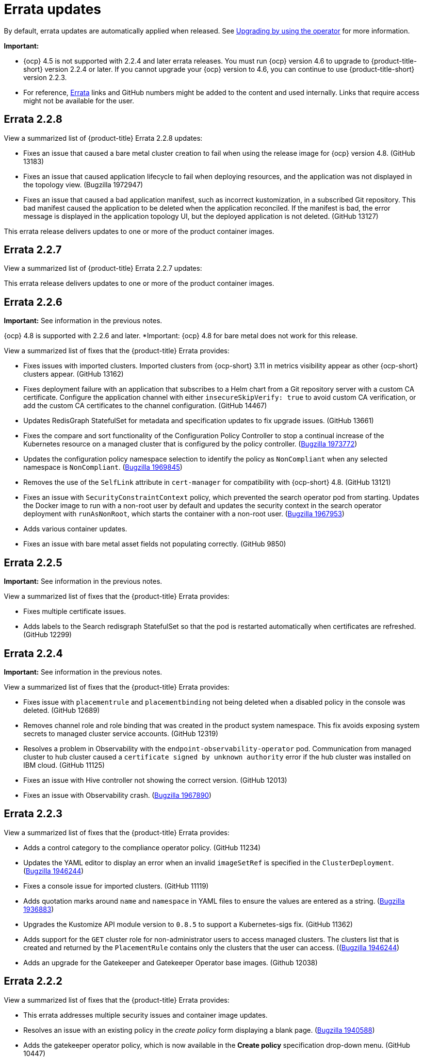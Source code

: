 [#errata-updates]
= Errata updates

By default, errata updates are automatically applied when released. See link:../install/upgrade_hub.adoc#upgrading-by-using-the-operator[Upgrading by using the operator] for more information.

*Important:* 

- {ocp} 4.5 is not supported with 2.2.4 and later errata releases. You must run {ocp} version 4.6 to upgrade to {product-title-short} version 2.2.4 or later. If you cannot upgrade your {ocp} version to 4.6, you can continue to use {product-title-short} version 2.2.3. 

- For reference, link:https://access.redhat.com/errata/#/[Errata] links and GitHub numbers might be added to the content and used internally. Links that require access might not be available for the user.

== Errata 2.2.8

View a summarized list of {product-title} Errata 2.2.8 updates:

* Fixes an issue that caused a bare metal cluster creation to fail when using the release image for {ocp} version 4.8. (GitHub 13183)

* Fixes an issue that caused application lifecycle to fail when deploying resources, and the application was not displayed in the topology view. (Bugzilla 1972947)

* Fixes an issue that caused a bad application manifest, such as incorrect kustomization, in a subscribed Git repository. This bad manifest caused the application to be deleted when the application reconciled. If the manifest is bad, the error message is displayed in the application topology UI, but the deployed application is not deleted. (GitHub 13127)

This errata release delivers updates to one or more of the product container images.

== Errata 2.2.7

View a summarized list of {product-title} Errata 2.2.7 updates:

This errata release delivers updates to one or more of the product container images.

== Errata 2.2.6

*Important:* See information in the previous notes.

{ocp} 4.8 is supported with 2.2.6 and later. *Important: {ocp} 4.8 for bare metal does not work for this release.

View a summarized list of fixes that the {product-title} Errata provides:

* Fixes issues with imported clusters. Imported clusters from {ocp-short} 3.11 in metrics visibility appear as other {ocp-short} clusters appear. (GitHub 13162)

* Fixes deployment failure with an application that subscribes to a Helm chart from a Git repository server with a custom CA certificate. Configure the application channel with either `insecureSkipVerify: true` to avoid custom CA verification, or add the custom CA certificates to the channel configuration. (GitHub 14467)

* Updates RedisGraph StatefulSet for metadata and specification updates to fix upgrade issues. (GitHub 13661)

* Fixes the compare and sort functionality of the Configuration Policy Controller to stop a continual increase of the Kubernetes resource on a managed cluster that is configured by the policy controller. (https://bugzilla.redhat.com/show_bug.cgi?id=1973772[Bugzilla 1973772])

* Updates the configuration policy namespace selection to identify the policy as `NonCompliant` when any selected namespace is `NonCompliant`. (https://bugzilla.redhat.com/show_bug.cgi?id=1969845[Bugzilla 1969845])

* Removes the use of the `SelfLink` attribute in `cert-manager` for compatibility with {ocp-short} 4.8. (GitHub 13121)

* Fixes an issue with `SecurityConstraintContext` policy, which prevented the search operator pod from starting. Updates the Docker image to run with a non-root user by default and updates the security context in the search operator deployment with `runAsNonRoot`, which starts the container with a non-root user. (https://bugzilla.redhat.com/show_bug.cgi?id=1967953[Bugzilla 1967953])

* Adds various container updates.

* Fixes an issue with bare metal asset fields not populating correctly. (GitHub 9850)

== Errata 2.2.5

*Important:* See information in the previous notes.

View a summarized list of fixes that the {product-title} Errata provides:

* Fixes multiple certificate issues.

* Adds labels to the Search redisgraph StatefulSet so that the pod is restarted automatically when certificates are refreshed. (GitHub 12299)

== Errata 2.2.4

*Important:* See information in the previous notes.

View a summarized list of fixes that the {product-title} Errata provides:

* Fixes issue with `placementrule` and `placementbinding` not being deleted when a disabled policy in the console was deleted. (GitHub 12689)

* Removes channel role and role binding that was created in the product system namespace. This fix avoids exposing system secrets to managed cluster service accounts. (GitHub 12319)

* Resolves a problem in Observability with the `endpoint-observability-operator` pod. Communication from managed cluster to hub cluster caused a `certificate signed by unknown authority` error if the hub cluster was installed on IBM cloud. (GitHub 11125)

* Fixes an issue with Hive controller not showing the correct version. (GitHub 12013)

* Fixes an issue with Observability crash. (https://bugzilla.redhat.com/show_bug.cgi?id=1967890[Bugzilla 1967890])

== Errata 2.2.3

View a summarized list of fixes that the {product-title} Errata provides:

* Adds a control category to the compliance operator policy. (GitHub 11234)

* Updates the YAML editor to display an error when an invalid `imageSetRef` is specified in the `ClusterDeployment`. (https://bugzilla.redhat.com/show_bug.cgi?id=1946244[Bugzilla 1946244])

* Fixes a console issue for imported clusters. (GitHub 11119)

* Adds quotation marks around `name` and `namespace` in YAML files to ensure the values are entered as a string. (https://bugzilla.redhat.com/show_bug.cgi?id=1936883[Bugzilla 1936883])

* Upgrades the Kustomize API module version to `0.8.5` to support a Kubernetes-sigs fix. (GitHub 11362)

* Adds support for the `GET` cluster role for non-administrator users to access managed clusters. The clusters list that is created and returned by the `PlacementRule` contains only the clusters that the user can access. ((https://bugzilla.redhat.com/show_bug.cgi?id=1949225)[Bugzilla 1946244])

* Adds an upgrade for the Gatekeeper and Gatekeeper Operator base images. (Github 12038) 

== Errata 2.2.2

View a summarized list of fixes that the {product-title} Errata provides:

* This errata addresses multiple security issues and container image updates. 
//CVEs: Do not link.

* Resolves an issue with an existing policy in the _create policy_ form displaying a blank page. (https://bugzilla.redhat.com/show_bug.cgi?id=1940588[Bugzilla 1940588])

* Adds the gatekeeper operator policy, which is now available in the **Create policy** specification drop-down menu. (GitHub 10447)

* Fixes an _Application topology_ deployment status issue. The Helm resources chart now displays the resource deployment status when the custom alias does not match the package name. (GitHub 10401)

* Fixes an issue with `ObservabilityAddon` in `terminating` status. (GitHub 10012)

* Adds the ability to create Azure clusters for all possible regions. (GitHub 9700)

* Fixes an issue with custom certificate authority on the hub cluster. Submariner agent can now connect. (GitHub 9894)

* Fixes an issue with `packageOverrides` that were incorrectly specified in subscription CR. Errors occurred on a pod on the hub cluster, or the `klusterlet-addon-appmgr` pod on the managed cluster. The log now ignores the override. (GitHub 9700)

* Updates the Visual Web Terminal CLI to support {ocp-short} version 4.7. (GitHub 9640)

* Updates import cluster commands with double quotes to handle unescaped characters. Be sure to use base64 with the `-d` option. (GitHub 10748)

* Fixes an issue with the cluster YAML editor. (https://bugzilla.redhat.com/show_bug.cgi?id=1941778[Bugzilla 1941778])

* Adds support for NodeJS version 14 from version 12 to limit vulnerabilities in the base image. (GitHub 9540)

* Updates the `ServiceExport` API version in the base image. (https://bugzilla.redhat.com/show_bug.cgi?id=1936528[Bugzilla 1936528])

* Fixes a bare metal asset issue where assets that were originally referenced in `clusterdeployment` could not be reused for another `clusterdeployment`. (GitHub 9272)

* Fixes a bare metal issue that caused updates too frequently. (GitHub 9463)

* Changes the Application management default reconcile rate to 15 minutes. The reconcile rate is also now configurable. (GitHub 10644)

* Fixes resource issues with the default alert manager by removing the `KubeAPIServerLatency` rule. (GitHub 10693)

* Updates role-based access control. Added authorization for the `Viewer` role to create and delete the `ManagedClusterView` resource, and added authorization for `cluster-manager-admin` users to `get` and view logs for pods. (GitHub 11243, 11242)

== Errata 2.2.1

View a summarized list of {product-title} Errata 2.2.1 updates:

This errata release delivers a new set of container images.

